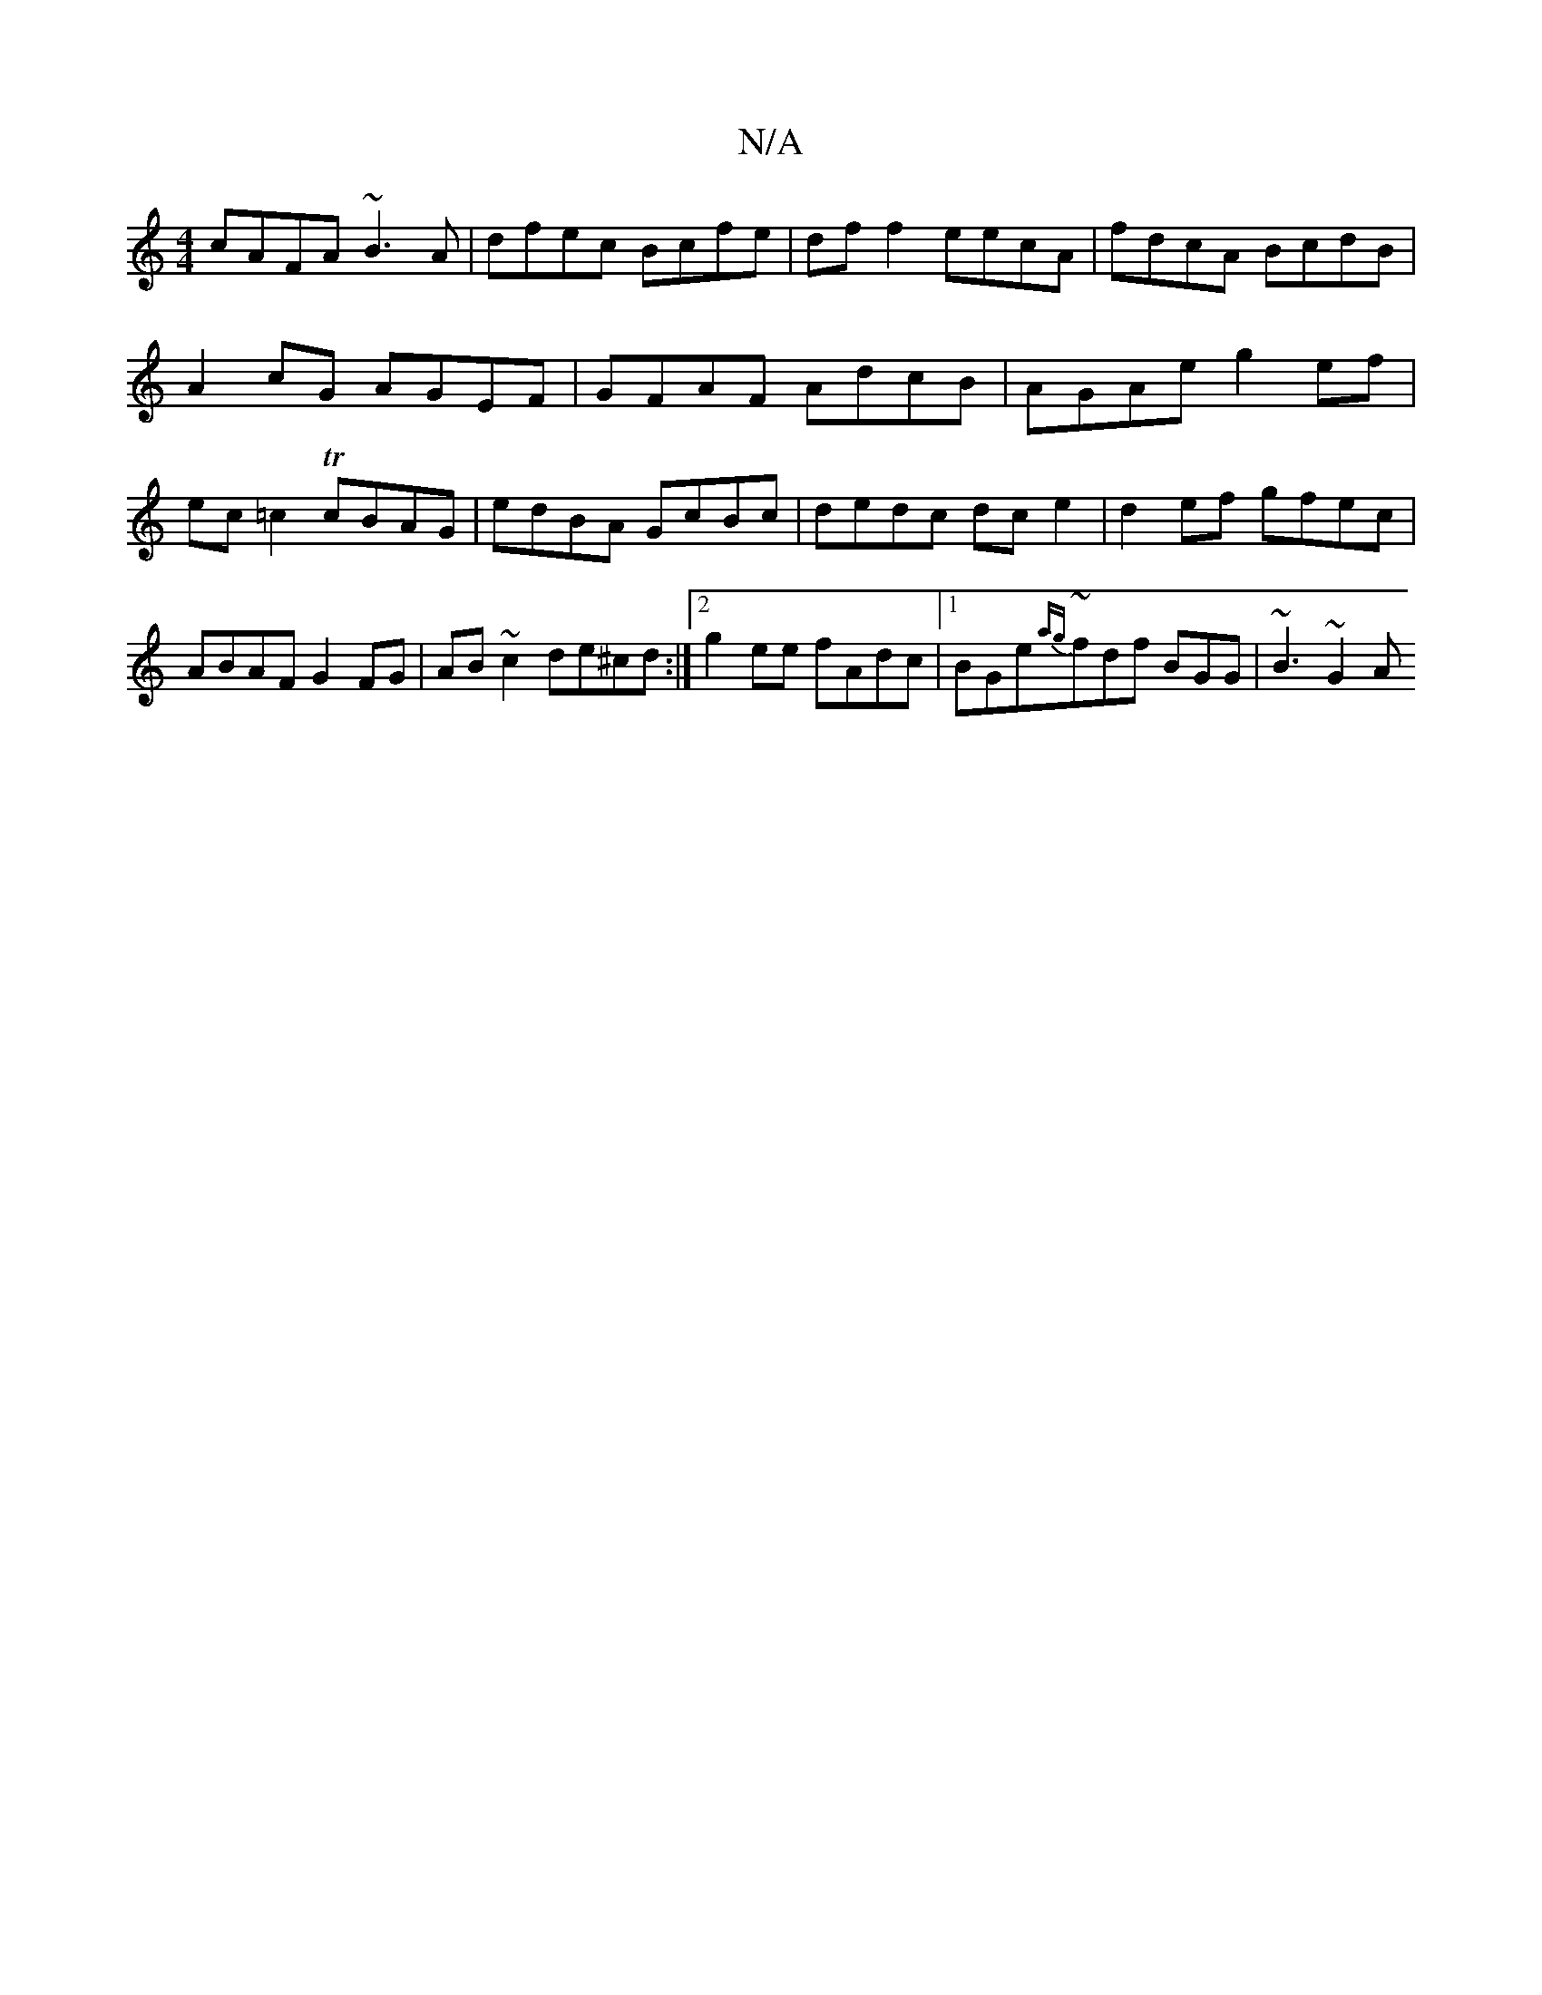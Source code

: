 X:1
T:N/A
M:4/4
R:N/A
K:Cmajor
cAFA ~B3 A | dfec Bcfe | df f2 eecA | fdcA BcdB | A2cG AGEF | GFAF AdcB | AGAe g2 ef | ec=c2 TcBAG | edBA GcBc | dedc dc e2 | d2 ef gfec|ABAF G2FG|AB ~c2 de^cd:|2 g2 ee fAdc|1 BGe~{ag}fdf BGG|~B3 ~G2A